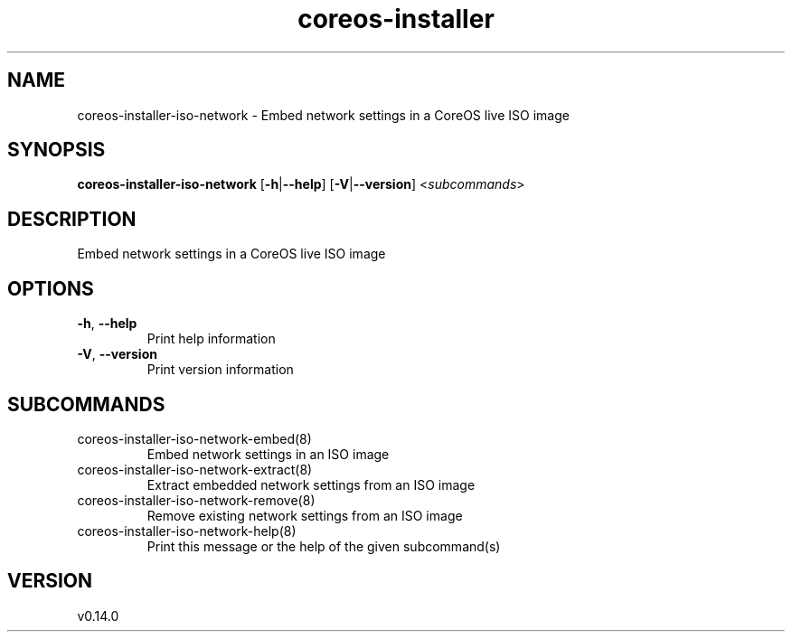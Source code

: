 .ie \n(.g .ds Aq \(aq
.el .ds Aq '
.TH coreos-installer 8  "coreos-installer 0.14.0" 
.SH NAME
coreos\-installer\-iso\-network \- Embed network settings in a CoreOS live ISO image
.SH SYNOPSIS
\fBcoreos\-installer\-iso\-network\fR [\fB\-h\fR|\fB\-\-help\fR] [\fB\-V\fR|\fB\-\-version\fR] <\fIsubcommands\fR>
.SH DESCRIPTION
Embed network settings in a CoreOS live ISO image
.SH OPTIONS
.TP
\fB\-h\fR, \fB\-\-help\fR
Print help information
.TP
\fB\-V\fR, \fB\-\-version\fR
Print version information
.SH SUBCOMMANDS
.TP
coreos\-installer\-iso\-network\-embed(8)
Embed network settings in an ISO image
.TP
coreos\-installer\-iso\-network\-extract(8)
Extract embedded network settings from an ISO image
.TP
coreos\-installer\-iso\-network\-remove(8)
Remove existing network settings from an ISO image
.TP
coreos\-installer\-iso\-network\-help(8)
Print this message or the help of the given subcommand(s)
.SH VERSION
v0.14.0
